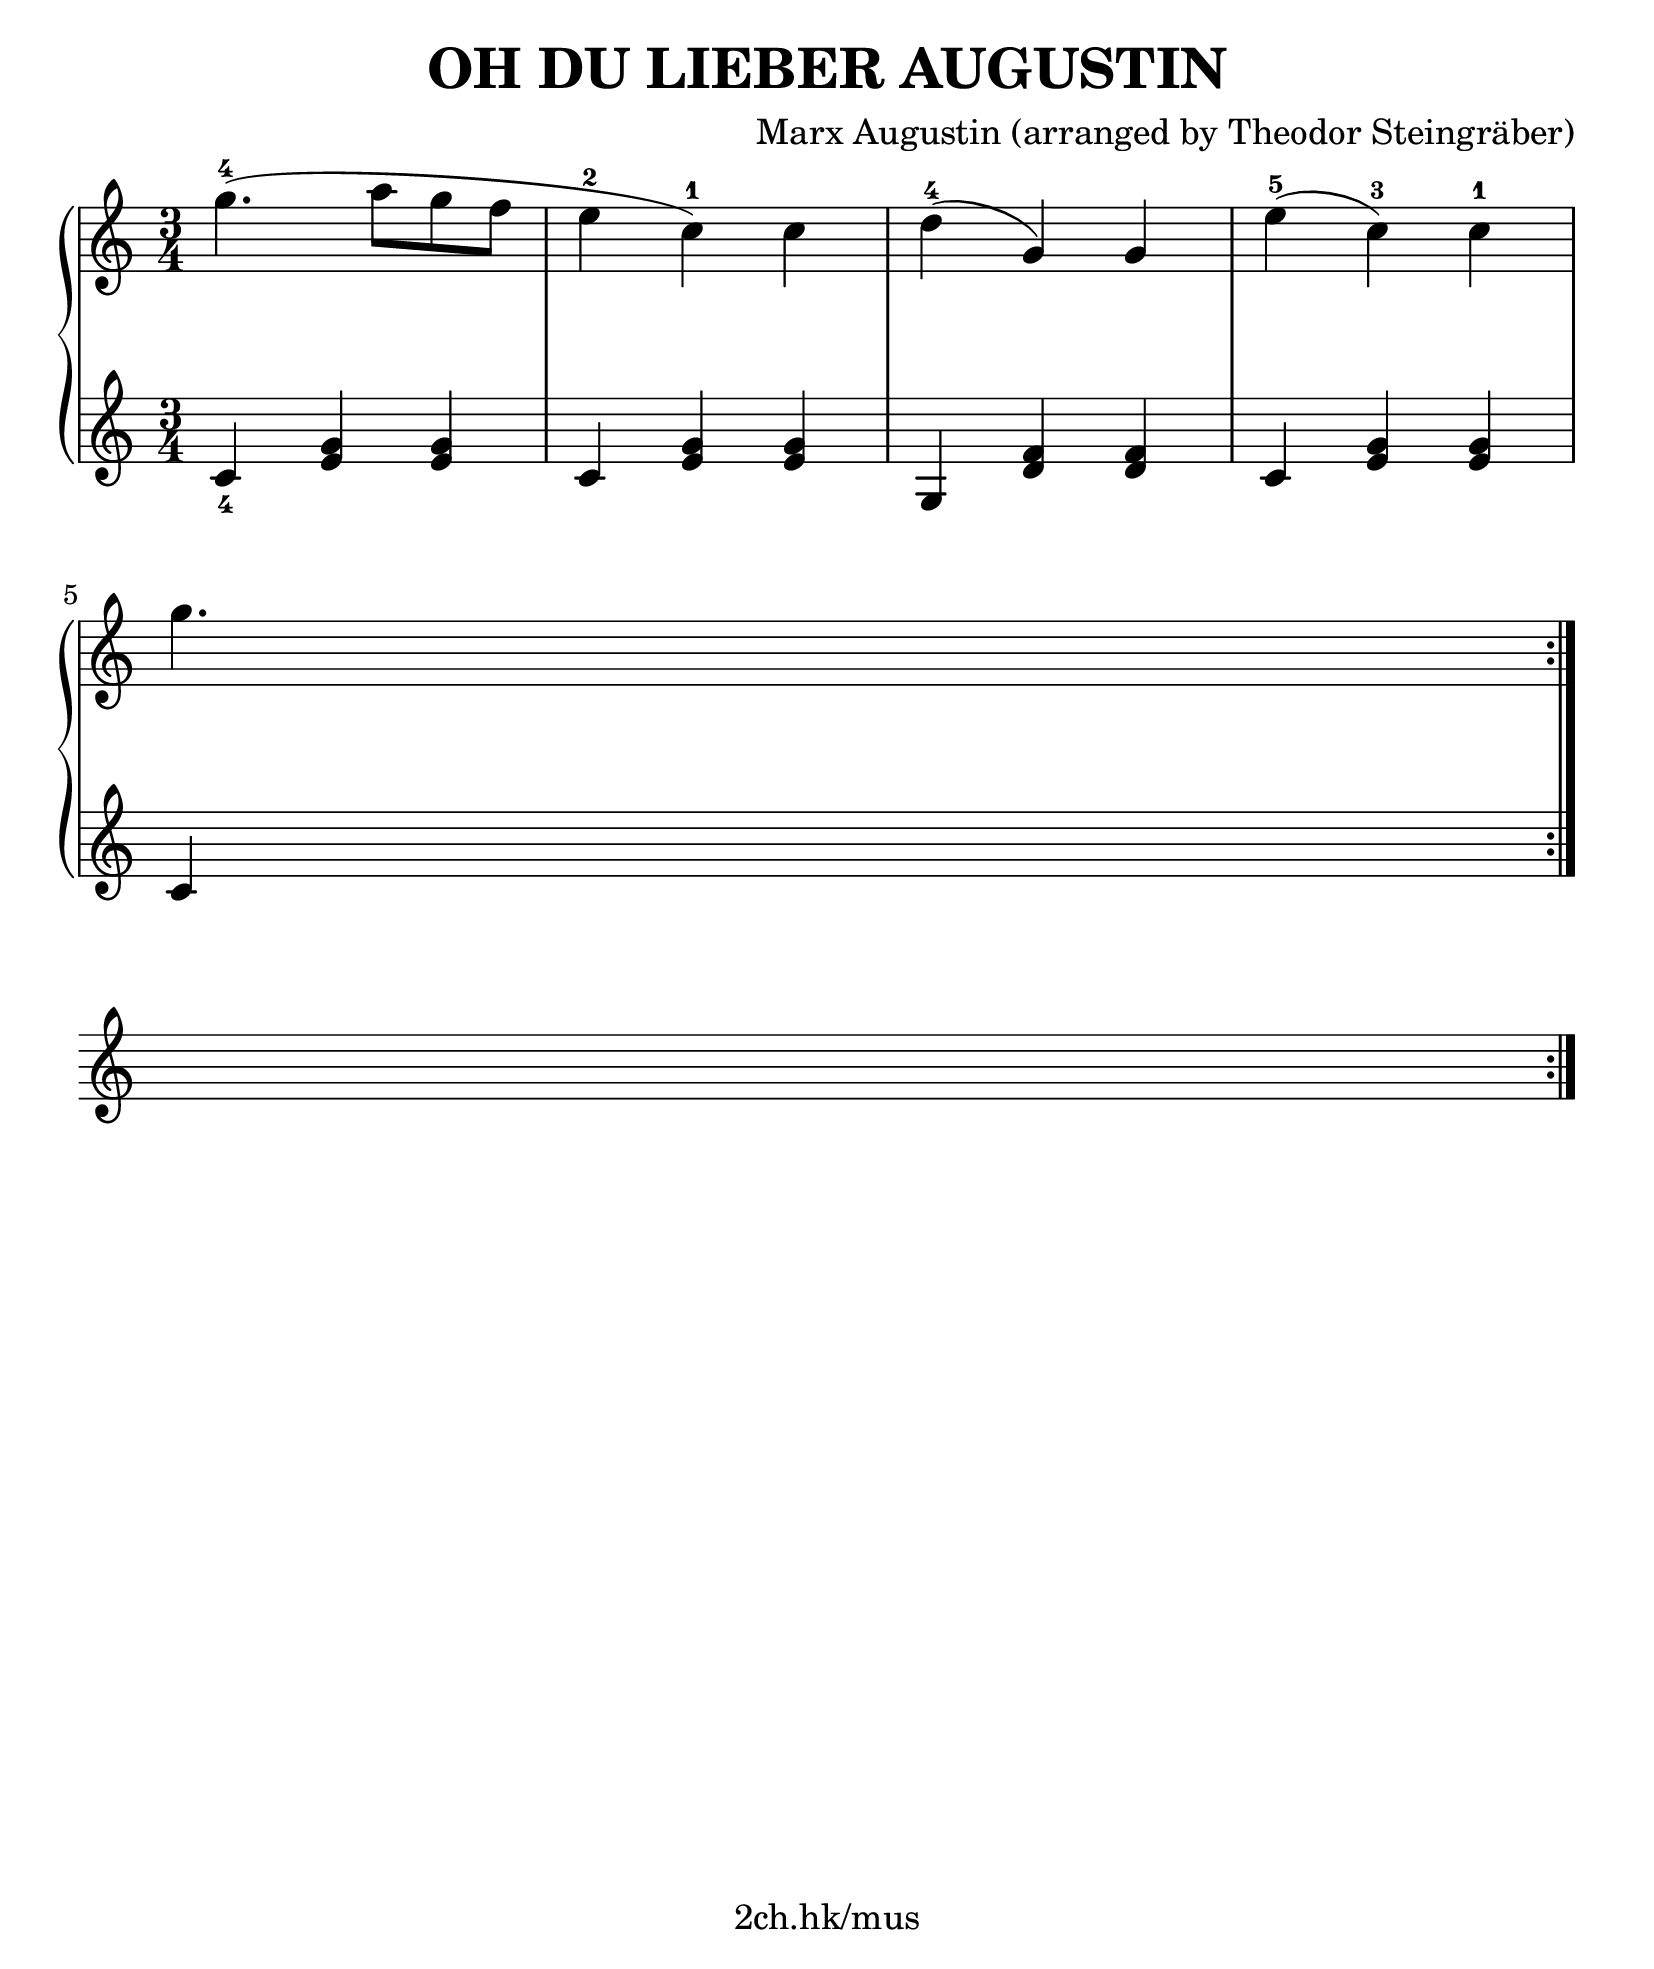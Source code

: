 \version "2.19.80"

\header {
  title = "OH DU LIEBER AUGUSTIN"
  composer = "Marx Augustin (arranged by Theodor Steingräber)"
  tagline = "2ch.hk/mus"
}

#(set! paper-alist (cons '("custom" . (cons (* 210 mm) (* 250 mm))) paper-alist))
\paper {
  #(set-paper-size "custom")
  system-system-spacing.basic-distance = #14
  indent = 0\cm
}

#(set-global-staff-size 23)

down = \set fingeringOrientations = #'(down)
up = \set fingeringOrientations = #'(up)

\new GrandStaff \with {
  \override StaffGrouper.staff-staff-spacing.padding = #0
  \override StaffGrouper.staff-staff-spacing.basic-distance = #12
} <<
\time 3/4
\new Staff \relative c''' {
\numericTimeSignature

  g4.-4( a8 g f
  e4-2 c-1) c
  d-4( g,) g
  e'-5( c-3) c-1

  \break

  g'4.

  \bar ":|."
  \break
}

\new Staff \relative c' {
\numericTimeSignature

  \down <c-4>4 <e g> <e g>
  c <e g> <e g>
  g, <d' f> <d f>
  c <e g> <e g>

  \break

  c

  \bar ":|."
  \break
}
>>

